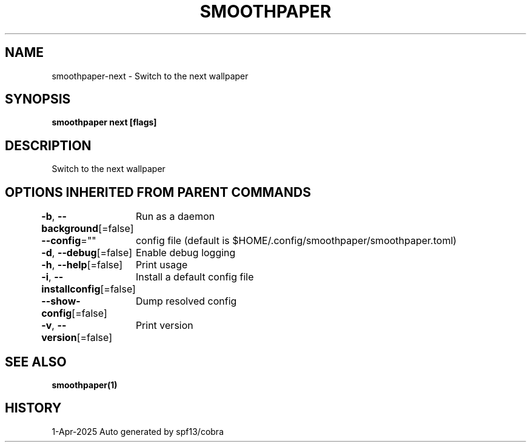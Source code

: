 .nh
.TH "SMOOTHPAPER" "1" "Apr 2025" "Auto generated by spf13/cobra" ""

.SH NAME
smoothpaper-next - Switch to the next wallpaper


.SH SYNOPSIS
\fBsmoothpaper next [flags]\fP


.SH DESCRIPTION
Switch to the next wallpaper


.SH OPTIONS INHERITED FROM PARENT COMMANDS
\fB-b\fP, \fB--background\fP[=false]
	Run as a daemon

.PP
\fB--config\fP=""
	config file (default is $HOME/.config/smoothpaper/smoothpaper.toml)

.PP
\fB-d\fP, \fB--debug\fP[=false]
	Enable debug logging

.PP
\fB-h\fP, \fB--help\fP[=false]
	Print usage

.PP
\fB-i\fP, \fB--installconfig\fP[=false]
	Install a default config file

.PP
\fB--show-config\fP[=false]
	Dump resolved config

.PP
\fB-v\fP, \fB--version\fP[=false]
	Print version


.SH SEE ALSO
\fBsmoothpaper(1)\fP


.SH HISTORY
1-Apr-2025 Auto generated by spf13/cobra
